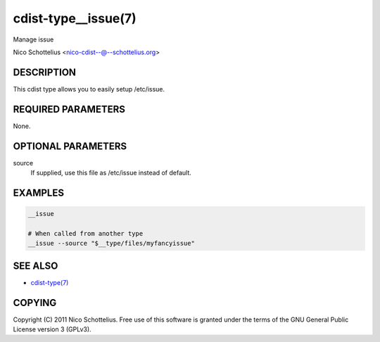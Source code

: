 cdist-type__issue(7)
====================
Manage issue

Nico Schottelius <nico-cdist--@--schottelius.org>


DESCRIPTION
-----------
This cdist type allows you to easily setup /etc/issue.


REQUIRED PARAMETERS
-------------------
None.


OPTIONAL PARAMETERS
-------------------
source
   If supplied, use this file as /etc/issue instead of default.



EXAMPLES
--------

.. code-block:: sh

    __issue

    # When called from another type
    __issue --source "$__type/files/myfancyissue"


SEE ALSO
--------
- `cdist-type(7) <cdist-type.html>`_


COPYING
-------
Copyright \(C) 2011 Nico Schottelius. Free use of this software is
granted under the terms of the GNU General Public License version 3 (GPLv3).
